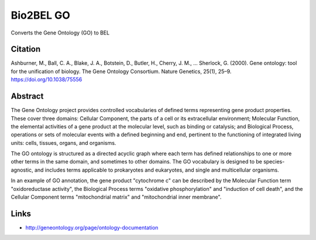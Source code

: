 Bio2BEL GO |build| |coverage| |docs|
====================================
Converts the Gene Ontology (GO) to BEL

Citation
--------
Ashburner, M., Ball, C. A., Blake, J. A., Botstein, D., Butler, H., Cherry, J. M., … Sherlock, G. (2000).
Gene ontology: tool for the unification of biology. The Gene Ontology Consortium. Nature Genetics, 25(1),
25–9. https://doi.org/10.1038/75556

Abstract
--------
The Gene Ontology project provides controlled vocabularies of defined terms representing gene product properties. These cover three domains: Cellular Component, the parts of a cell or its extracellular environment; Molecular Function, the elemental activities of a gene product at the molecular level, such as binding or catalysis; and Biological Process, operations or sets of molecular events with a defined beginning and end, pertinent to the functioning of integrated living units: cells, tissues, organs, and organisms.

The GO ontology is structured as a directed acyclic graph where each term has defined relationships to one or more other terms in the same domain, and sometimes to other domains. The GO vocabulary is designed to be species-agnostic, and includes terms applicable to prokaryotes and eukaryotes, and single and multicellular organisms.

In an example of GO annotation, the gene product "cytochrome c" can be described by the Molecular Function term "oxidoreductase activity", the Biological Process terms "oxidative phosphorylation" and "induction of cell death", and the Cellular Component terms "mitochondrial matrix" and "mitochondrial inner membrane".

Links
-----
- http://geneontology.org/page/ontology-documentation

.. |build| image:: https://travis-ci.org/bio2bel/go.svg?branch=master
    :target: https://travis-ci.org/bio2bel/go
    :alt: Build Status

.. |coverage| image:: https://codecov.io/gh/bio2bel/go/coverage.svg?branch=master
    :target: https://codecov.io/gh/bio2bel/go?branch=master
    :alt: Coverage Status

.. |docs| image:: http://readthedocs.org/projects/bio2bel-go/badge/?version=latest
    :target: http://bio2bel.readthedocs.io/projects/go/en/latest/?badge=latest
    :alt: Documentation Status
